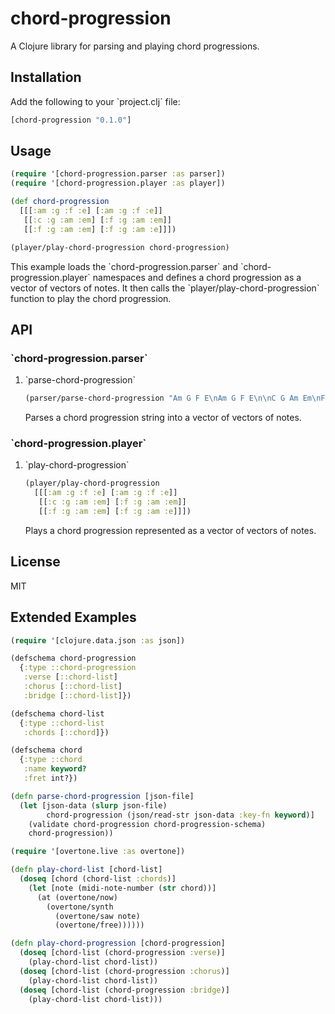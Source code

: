 * chord-progression

A Clojure library for parsing and playing chord progressions.

** Installation

Add the following to your `project.clj` file:

#+BEGIN_SRC clojure
[chord-progression "0.1.0"]
#+END_SRC

** Usage

#+BEGIN_SRC clojure
(require '[chord-progression.parser :as parser])
(require '[chord-progression.player :as player])

(def chord-progression
  [[[:am :g :f :e] [:am :g :f :e]]
   [[:c :g :am :em] [:f :g :am :em]]
   [[:f :g :am :em] [:f :g :am :e]]])

(player/play-chord-progression chord-progression)
#+END_SRC

This example loads the `chord-progression.parser` and `chord-progression.player` namespaces and defines a chord progression as a vector of vectors of notes. It then calls the `player/play-chord-progression` function to play the chord progression.

** API

*** `chord-progression.parser`

**** `parse-chord-progression`

#+BEGIN_SRC clojure
(parser/parse-chord-progression "Am G F E\nAm G F E\n\nC G Am Em\nF G Am Em\n\nF G Am Em\nF G Am E\n")
#+END_SRC

Parses a chord progression string into a vector of vectors of notes.

*** `chord-progression.player`

**** `play-chord-progression`

#+BEGIN_SRC clojure
(player/play-chord-progression
  [[[:am :g :f :e] [:am :g :f :e]]
   [[:c :g :am :em] [:f :g :am :em]]
   [[:f :g :am :em] [:f :g :am :e]]])
#+END_SRC

Plays a chord progression represented as a vector of vectors of notes.

** License

MIT

** Extended Examples 

#+BEGIN_SRC clojure
(require '[clojure.data.json :as json])

(defschema chord-progression
  {:type ::chord-progression
   :verse [::chord-list]
   :chorus [::chord-list]
   :bridge [::chord-list]})

(defschema chord-list
  {:type ::chord-list
   :chords [::chord]})

(defschema chord
  {:type ::chord
   :name keyword?
   :fret int?})

(defn parse-chord-progression [json-file]
  (let [json-data (slurp json-file)
        chord-progression (json/read-str json-data :key-fn keyword)]
    (validate chord-progression chord-progression-schema)
    chord-progression))
#+END_SRC

#+BEGIN_SRC clojure
(require '[overtone.live :as overtone])

(defn play-chord-list [chord-list]
  (doseq [chord (chord-list :chords)]
    (let [note (midi-note-number (str chord))]
      (at (overtone/now)
        (overtone/synth
          (overtone/saw note)
          (overtone/free))))))
        
(defn play-chord-progression [chord-progression]
  (doseq [chord-list (chord-progression :verse)]
    (play-chord-list chord-list))
  (doseq [chord-list (chord-progression :chorus)]
    (play-chord-list chord-list))
  (doseq [chord-list (chord-progression :bridge)]
    (play-chord-list chord-list)))
#+END_SRC
